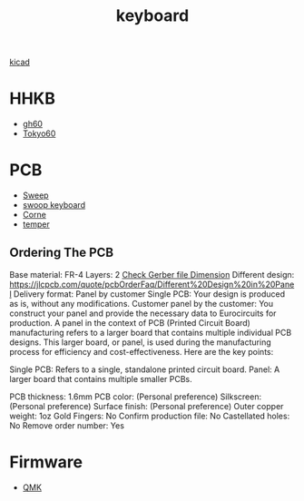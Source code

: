 :PROPERTIES:
:ID:       1f80201e-5e99-4026-af2c-0eb0c045f635
:END:
#+title: keyboard

[[id:cc975ca0-55cf-44c0-b633-2d12646b40ae][kicad]]

* HHKB
+ [[id:becf26d9-cc07-42a1-af48-491643545ba6][gh60]]
+ [[id:9e7ba531-f3a0-4785-95a3-b539e8aafefb][Tokyo60]]

* PCB
+ [[id:5eabfa74-6966-4739-bbdd-9c1f151f317b][Sweep]]
+ [[id:579a303e-d9d8-4789-ba76-9e9bc1bb21c7][swoop keyboard]] 
+ [[id:fae7e659-cfcd-4441-8e2d-f5002940e35c][Corne]]
+ [[id:d76a3855-0018-441f-a355-7e0d6d4964e5][temper]] 

** Ordering The PCB
Base material: FR-4
Layers: 2
[[id:9d3070e2-1654-4c61-9036-a6f02b7f9bea][Check Gerber file Dimension]]
Different design: https://jlcpcb.com/quote/pcbOrderFaq/Different%20Design%20in%20Panel
Delivery format: Panel by customer
Single PCB: Your design is produced as is, without any modifications.
Customer panel by the customer: You construct your panel and provide the necessary data to Eurocircuits for production.
A panel in the context of PCB (Printed Circuit Board) manufacturing refers to a larger board that contains multiple individual PCB designs. This larger board, or panel, is used during the manufacturing process for efficiency and cost-effectiveness. Here are the key points:

Single PCB: Refers to a single, standalone printed circuit board.
Panel: A larger board that contains multiple smaller PCBs.

PCB thickness: 1.6mm
PCB color: (Personal preference)
Silkscreen: (Personal preference)
Surface finish: (Personal preference)
Outer copper weight: 1oz
Gold Fingers: No
Confirm production file: No
Castellated holes: No
Remove order number: Yes

* Firmware
+ [[id:6e61bf85-9479-462b-b935-017ce023e87f][QMK]] 
